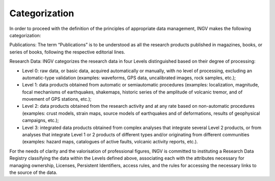 Categorization
==============

In order to proceed with the definition of the principles of appropriate
data management, INGV makes the following categorization:

Publications: The term “Publications” is to be understood as all the
research products published in magazines, books, or series of books,
following the respective editorial lines.

Research Data: INGV categorizes the research data in four Levels
distinguished based on their degree of processing:

-  Level 0: raw data, or basic data, acquired automatically or manually,
   with no level of processing, excluding an automatic-type validation
   (examples: waveforms, GPS data, uncalibrated images, rock samples,
   etc.);

-  Level 1: data products obtained from automatic or semiautomatic
   procedures (examples: localization, magnitude, focal mechanisms of
   earthquakes, shakemaps, historic series of the amplitude of volcanic
   tremor, and of movement of GPS stations, etc.);

-  Level 2: data products obtained from the research activity and at any
   rate based on non-automatic procedures (examples: crust models,
   strain maps, source models of earthquakes and of deformations,
   results of geophysical campaigns, etc.);

-  Level 3: integrated data products obtained from complex analyses that
   integrate several Level 2 products, or from analyses that integrate
   Level 1 or 2 products of different types and/or originating from
   different communities (examples: hazard maps, catalogues of active
   faults, volcanic activity reports, etc.).

For the needs of clarity and the valorisation of professional figures,
INGV is committed to instituting a Research Data Registry classifying
the data within the Levels defined above, associating each with the
attributes necessary for managing ownership, Licenses, Persistent
Identifiers, access rules, and the rules for accessing the necessary
links to the source of the data.
